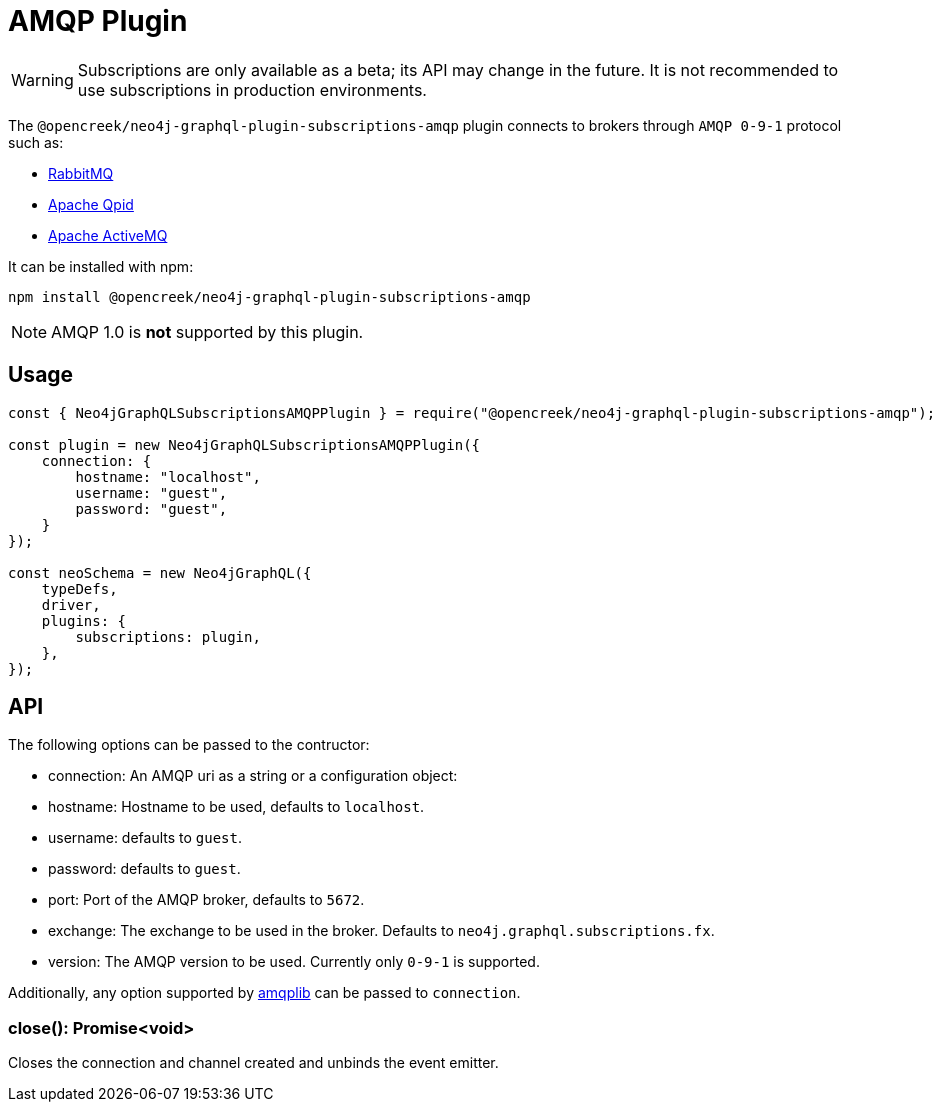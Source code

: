 [[amqp]]
= AMQP Plugin

WARNING: Subscriptions are only available as a beta; its API may change in the future. It is not recommended to use subscriptions in production environments.

The `@opencreek/neo4j-graphql-plugin-subscriptions-amqp` plugin connects to brokers through `AMQP 0-9-1` protocol such as:

* link:https://www.rabbitmq.com/[RabbitMQ]
* link:https://qpid.apache.org/[Apache Qpid]
* link:https://activemq.apache.org/[Apache ActiveMQ]

It can be installed with npm:

```sh
npm install @opencreek/neo4j-graphql-plugin-subscriptions-amqp
```

NOTE: AMQP 1.0 is **not** supported by this plugin.

== Usage

```javascript
const { Neo4jGraphQLSubscriptionsAMQPPlugin } = require("@opencreek/neo4j-graphql-plugin-subscriptions-amqp");

const plugin = new Neo4jGraphQLSubscriptionsAMQPPlugin({
    connection: {
        hostname: "localhost",
        username: "guest",
        password: "guest",
    }
});

const neoSchema = new Neo4jGraphQL({
    typeDefs,
    driver,
    plugins: {
        subscriptions: plugin,
    },
});
```

== API
The following options can be passed to the contructor:

* connection: An AMQP uri as a string or a configuration object:
    * hostname: Hostname to be used, defaults to `localhost`.
    * username: defaults to `guest`.
    * password: defaults to `guest`.
    * port: Port of the AMQP broker, defaults to `5672`.
* exchange: The exchange to be used in the broker. Defaults to `neo4j.graphql.subscriptions.fx`.
* version: The AMQP version to be used. Currently only `0-9-1` is supported.

Additionally, any option supported by link:https://www.npmjs.com/package/amqplib[amqplib] can be passed to `connection`.


=== close(): Promise<void>
Closes the connection and channel created and unbinds the event emitter.

